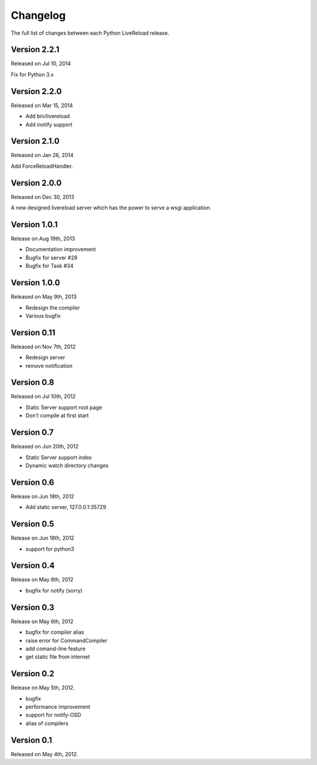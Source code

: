 Changelog
=========

The full list of changes between each Python LiveReload release.

Version 2.2.1
-------------

Released on Jul 10, 2014

Fix for Python 3.x


Version 2.2.0
-------------

Released on Mar 15, 2014

+ Add bin/livereload
+ Add inotify support

Version 2.1.0
-------------

Released on Jan 26, 2014

Add ForceReloadHandler.

Version 2.0.0
-------------

Released on  Dec 30, 2013

A new designed livereload server which has the power to serve a wsgi
application.

Version 1.0.1
-------------

Release on Aug 19th, 2013

+ Documentation improvement
+ Bugfix for server #29
+ Bugfix for Task #34

Version 1.0.0
-------------

Released on May 9th, 2013

+ Redesign the compiler
+ Various bugfix

Version 0.11
-------------

Released on Nov 7th, 2012

+ Redesign server
+ remove notification


Version 0.8
------------
Released on Jul 10th, 2012

+ Static Server support root page
+ Don't compile at first start

Version 0.7
-------------
Released on Jun 20th, 2012

+ Static Server support index
+ Dynamic watch directory changes

.. _ver0.6:

Version 0.6
------------
Release on Jun 18th, 2012

+ Add static server, 127.0.0.1:35729

.. _ver0.5:

Version 0.5
-----------
Release on Jun 18th, 2012

+ support for python3

.. _ver0.4:

Version 0.4
-----------
Release on May 8th, 2012

+ bugfix for notify (sorry)

.. _ver0.3:

Version 0.3
-----------
Release on May 6th, 2012

+ bugfix for compiler alias
+ raise error for CommandCompiler
+ add comand-line feature
+ get static file from internet

Version 0.2
------------
Release on May 5th, 2012.

+ bugfix
+ performance improvement
+ support for notify-OSD
+ alias of compilers

Version 0.1
------------
Released on May 4th, 2012.
